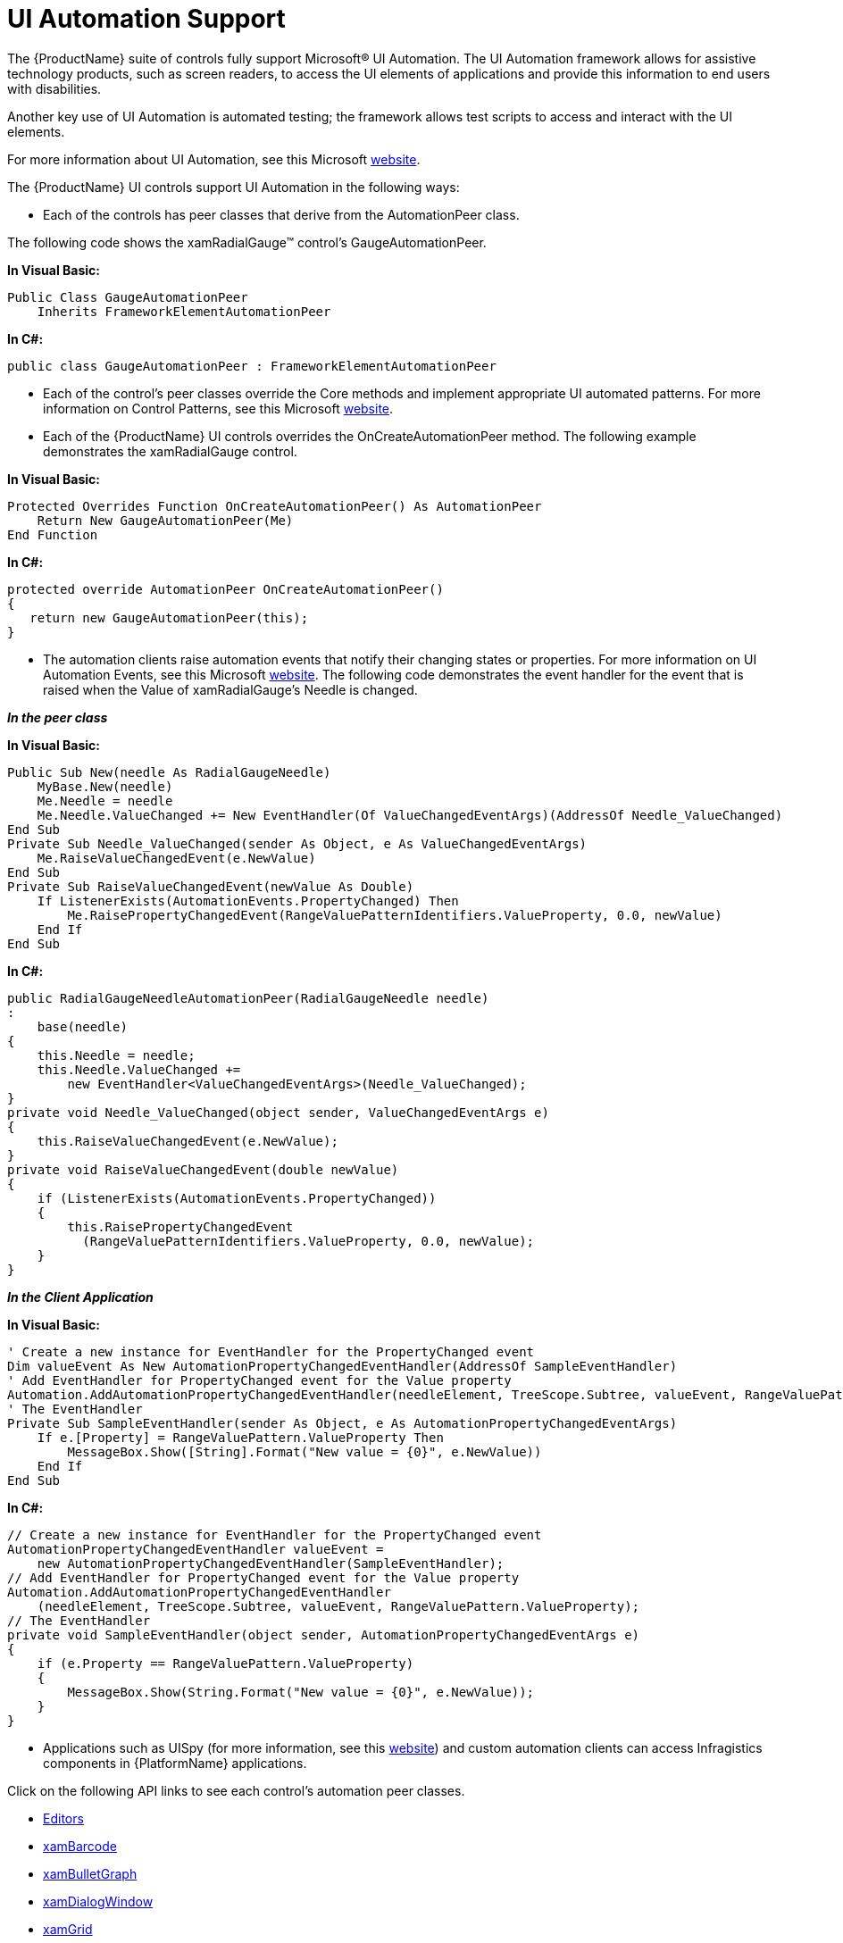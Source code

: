 ﻿////
|metadata|
{
    "name": "developers-guide-ui-automation-support",
    "controlName": [],
    "tags": ["Events","How Do I","Section 508"],
    "guid": "3c39826b-d7cb-487c-8868-ab24cac4ab6d",
    "buildFlags": ["wpf","sl"],
    "createdOn": "2012-01-30T15:17:19.591601Z"
}
|metadata|
////

= UI Automation Support

The {ProductName} suite of controls fully support Microsoft® UI Automation. The UI Automation framework allows for assistive technology products, such as screen readers, to access the UI elements of applications and provide this information to end users with disabilities.

Another key use of UI Automation is automated testing; the framework allows test scripts to access and interact with the UI elements.

For more information about UI Automation, see this Microsoft link:http://msdn.microsoft.com/en-us/library/ms747327.aspx[website].

The {ProductName} UI controls support UI Automation in the following ways:

* Each of the controls has peer classes that derive from the AutomationPeer class.

The following code shows the xamRadialGauge™ control's GaugeAutomationPeer.

*In Visual Basic:*
[source,vb]
----
Public Class GaugeAutomationPeer
    Inherits FrameworkElementAutomationPeer
----

*In C#:*
[source,cs]
----
public class GaugeAutomationPeer : FrameworkElementAutomationPeer
----

* Each of the control's peer classes override the Core methods and implement appropriate UI automated patterns. For more information on Control Patterns, see this Microsoft link:http://msdn.microsoft.com/en-us/library/ms743073.aspx[website].
* Each of the {ProductName} UI controls overrides the OnCreateAutomationPeer method. The following example demonstrates the xamRadialGauge control.

*In Visual Basic:*
[source,vb]
----
Protected Overrides Function OnCreateAutomationPeer() As AutomationPeer
    Return New GaugeAutomationPeer(Me)
End Function
----

*In C#:*
[source,cs]
----
protected override AutomationPeer OnCreateAutomationPeer()
{
   return new GaugeAutomationPeer(this);
}
----

* The automation clients raise automation events that notify their changing states or properties. For more information on UI Automation Events, see this Microsoft link:http://msdn.microsoft.com/en-us/library/ms748252.aspx[website]. The following code demonstrates the event handler for the event that is raised when the Value of xamRadialGauge's Needle is changed.

*_In the peer class_*

*In Visual Basic:*
[source,vb]
----
Public Sub New(needle As RadialGaugeNeedle)
    MyBase.New(needle)
    Me.Needle = needle
    Me.Needle.ValueChanged += New EventHandler(Of ValueChangedEventArgs)(AddressOf Needle_ValueChanged)
End Sub
Private Sub Needle_ValueChanged(sender As Object, e As ValueChangedEventArgs)
    Me.RaiseValueChangedEvent(e.NewValue)
End Sub
Private Sub RaiseValueChangedEvent(newValue As Double)
    If ListenerExists(AutomationEvents.PropertyChanged) Then
        Me.RaisePropertyChangedEvent(RangeValuePatternIdentifiers.ValueProperty, 0.0, newValue)
    End If
End Sub
----

*In C#:*
[source,cs]
----
public RadialGaugeNeedleAutomationPeer(RadialGaugeNeedle needle)
:
    base(needle)
{
    this.Needle = needle;
    this.Needle.ValueChanged += 
        new EventHandler<ValueChangedEventArgs>(Needle_ValueChanged);
}
private void Needle_ValueChanged(object sender, ValueChangedEventArgs e)
{
    this.RaiseValueChangedEvent(e.NewValue);
}
private void RaiseValueChangedEvent(double newValue)
{
    if (ListenerExists(AutomationEvents.PropertyChanged))
    {
        this.RaisePropertyChangedEvent
          (RangeValuePatternIdentifiers.ValueProperty, 0.0, newValue);
    }
}
----

*_In the Client Application_*

*In Visual Basic:*
[source,vb]
----
' Create a new instance for EventHandler for the PropertyChanged event
Dim valueEvent As New AutomationPropertyChangedEventHandler(AddressOf SampleEventHandler)
' Add EventHandler for PropertyChanged event for the Value property
Automation.AddAutomationPropertyChangedEventHandler(needleElement, TreeScope.Subtree, valueEvent, RangeValuePattern.ValueProperty)
' The EventHandler
Private Sub SampleEventHandler(sender As Object, e As AutomationPropertyChangedEventArgs)
    If e.[Property] = RangeValuePattern.ValueProperty Then
        MessageBox.Show([String].Format("New value = {0}", e.NewValue))
    End If
End Sub
----

*In C#:*
[source,cs]
----
// Create a new instance for EventHandler for the PropertyChanged event
AutomationPropertyChangedEventHandler valueEvent = 
    new AutomationPropertyChangedEventHandler(SampleEventHandler);
// Add EventHandler for PropertyChanged event for the Value property
Automation.AddAutomationPropertyChangedEventHandler
    (needleElement, TreeScope.Subtree, valueEvent, RangeValuePattern.ValueProperty);
// The EventHandler
private void SampleEventHandler(object sender, AutomationPropertyChangedEventArgs e)
{
    if (e.Property == RangeValuePattern.ValueProperty)
    {
        MessageBox.Show(String.Format("New value = {0}", e.NewValue));
    }
}
----

* Applications such as UISpy (for more information, see this link:http://msdn.microsoft.com/en-us/library/ms727247.aspx[website]) and custom automation clients can access Infragistics components in {PlatformName} applications.

Click on the following API links to see each control's automation peer classes.

** link:{ApiPlatform}editors{ApiVersion}~infragistics.windows.automation.peers.editors_namespace.html[Editors]
** link:{ApiPlatform}controls.barcodes{ApiVersion}~infragistics.controls.barcodes.automationpeers_namespace.html[xamBarcode]
** link:{ApiPlatform}controls.charts.xamgauge{ApiVersion}~infragistics.controls.charts.automationpeers_namespace.html[xamBulletGraph]
** link:{ApiPlatform}controls.interactions.xamdialogwindow{ApiVersion}~infragistics.automationpeers_namespace.html[xamDialogWindow]
** link:{ApiPlatform}controls.grids.xamgrid{ApiVersion}~infragistics.automationpeers_namespace.html[xamGrid]
** link:{ApiPlatform}controls.editors.xamslider{ApiVersion}~infragistics.automationpeers_namespace.html[xamSlider]
** link:{ApiPlatform}controls.charts.xamdatachart{ApiVersion}~infragistics.controls.charts.automationpeers_namespace.html[xamDataChart]
** link:{ApiPlatform}controls.charts.xamgauge{ApiVersion}~infragistics.controls.charts.automationpeers_namespace.html[xamGauge]
** link:{ApiPlatform}controls.maps.xammap{ApiVersion}~infragistics.controls.maps.automationpeers_namespace.html[xamMap]
** link:{ApiPlatform}controls.menus.xammenu{ApiVersion}~infragistics.automationpeers_namespace.html[xamMenu]
** link:{ApiPlatform}controls.grids.xampivotgrid{ApiVersion}~infragistics.controls.grids.automationpeers_namespace.html[xamPivotGrid]
** link:{ApiPlatform}controls.editors.xampropertygrid{ApiVersion}~infragistics.automationpeers_namespace.html[xamPropertyGrid]
** link:{ApiPlatform}controls.editors.xamslider{ApiVersion}~infragistics.automationpeers_namespace.html[xamSlider]
** link:{ApiPlatform}controls.interactions.xamspellchecker{ApiVersion}~infragistics.automationpeers_namespace.html[xamSpellChecker]
** link:{ApiPlatform}controls.editors.xamsyntaxeditor{ApiVersion}~infragistics.automationpeers_namespace.html[xamSyntaxEditor]
** link:{ApiPlatform}v{ProductVersion}~infragistics.automationpeers_namespace.html[xamTabControl]
** link:{ApiPlatform}controls.layouts.xamtilemanager{ApiVersion}~infragistics.automationpeers_namespace.html[xamTileManager]
** link:{ApiPlatform}controls.timelines.xamtimeline{ApiVersion}~infragistics.controls.timelines.automationpeers_namespace.html[xamTimeline]
** link:{ApiPlatform}controls.menus.xamtagcloud{ApiVersion}~infragistics.automationpeers_namespace.html[xamTagCloud]
** link:{ApiPlatform}controls.charts.xamtreemap{ApiVersion}~infragistics.controls.charts.automationpeers_namespace.html[xamTreemap]

== Example

The following example demonstrates how automation clients can access {ProductName} components using custom automation clients.

The following is a simple {PlatformName} application with a xamRadialGauge.

*In XAML:*
[source,xaml]
----
<UserControl x:Class="UIAutomationSample.MainPage"
             xmlns="http://schemas.microsoft.com/winfx/2006/xaml/presentation"
             xmlns:x="http://schemas.microsoft.com/winfx/2006/xaml"
             xmlns:ig="http://schemas.infragistics.com/xaml">
    <Grid x:Name="LayoutRoot">
        <ig:XamRadialGauge>
            <ig:XamRadialGauge.Scales>
                <ig:RadialGaugeScale StartValue="0"
                                     EndValue="100"
                                     Interval="10"
                                     StartAngle="135"
                                     EndAngle="405">
                    <ig:RadialGaugeScale.LabelGroups>
                        <ig:RadialGaugeLabelGroup />
                    </ig:RadialGaugeScale.LabelGroups>
                    <ig:RadialGaugeScale.Needles>
                        <ig:RadialGaugeNeedle Value="50" AutomationProperties.AutomationId="RadialNeedle" />
                    </ig:RadialGaugeScale.Needles>
                </ig:RadialGaugeScale>
            </ig:XamRadialGauge.Scales>
        </ig:XamRadialGauge>
    </Grid>
</UserControl>
----

*_WPF Automation Client:_*

*In XAML:*
[source,xaml]
----
<Window x:Class="WpfAutomationClient.Window"
        xmlns="http://schemas.microsoft.com/winfx/2006/xaml/presentation"
        xmlns:x="http://schemas.microsoft.com/winfx/2006/xaml"
        Title="Automation Clien Window"
        Height="300"
        Width="300">
    <StackPanel>
        <TextBlock Text="Automation ID:" FontWeight="Bold" />
        <TextBox x:Name="txtAutomationId" Text="RadialNeedle" />
        <Button x:Name="btnAutomate" Click="btnAutomate_Click" 
                Content="Connect" Margin="0,15,0,0" />
        <TextBlock Text="Status:" FontWeight="Bold"
                   Margin="0,15,0,0" />
        <TextBlock x:Name="lblStatus" Text="Disconnected" />
    </StackPanel>
</Window>
----

Implementation of the event handler, which searches the sample {PlatformName} application for Radial Gauge Needle instances with the specified AutomationId. When it finds one, it sets its value to 20.

*In Visual Basic:*
[source,vb]
----
Private Sub btnAutomate_Click(sender As Object, e As RoutedEventArgs)
    Dim process__1 As Process = Process.GetProcessesByName("iexplore").FirstOrDefault()
    If process__1 Is Nothing Then
        lblStatus.Text = "Interned Explorer is not running."
        Return
    End If
    Dim browserInstance As AutomationElement = AutomationElement.FromHandle(process__1.MainWindowHandle)
    Dim automationId As [String] = txtAutomationId.Text.Trim()
    Dim treeWalker As New TreeWalker(New PropertyCondition(AutomationElement.AutomationIdProperty, automationId))
    Dim needleElement As AutomationElement = treeWalker.GetFirstChild(browserInstance)
    If needleElement Is Nothing Then
        lblStatus.Text = "Can't find a Radial Gauge Needle."
        Return
    End If
    Dim pattern As RangeValuePattern = TryCast(needleElement.GetCurrentPattern(RangeValuePattern.Pattern), RangeValuePattern)
    If pattern Is Nothing Then
        lblStatus.Text = "RangeValuePattern is not implemented."
        Return
    End If
    pattern.SetValue(20)
    lblStatus.Text = "Radial Gauge Needle Changed."
End Sub
----

*In C#:*
[source,cs]
----
private void btnAutomate_Click(object sender, RoutedEventArgs e)
{
    Process process = Process.GetProcessesByName("iexplore").FirstOrDefault();
    if (process == null)
    {
        lblStatus.Text = "Interned Explorer is not running.";
        return;
    }
    AutomationElement browserInstance = 
        AutomationElement.FromHandle(process.MainWindowHandle);
    String automationId = txtAutomationId.Text.Trim();
    TreeWalker treeWalker = new TreeWalker(
        new PropertyCondition
         (AutomationElement.AutomationIdProperty, automationId));
    AutomationElement needleElement = treeWalker.GetFirstChild(browserInstance);
    if (needleElement == null)
    {
        lblStatus.Text = "Can't find a Radial Gauge Needle.";
        return;
    }
    RangeValuePattern pattern = needleElement.GetCurrentPattern
        (RangeValuePattern.Pattern) as RangeValuePattern;
    if (pattern == null)
    {
        lblStatus.Text = "RangeValuePattern is not implemented.";
        return;
    }
    pattern.SetValue(20);
    lblStatus.Text = "Radial Gauge Needle Changed.";
}
----

== Example

The following example demonstrates how to use the test automation peer classes via the Infragistics unit test framework, based on WebAii for ASP.Net.

*In Visual Basic:*
[source,vb]
----
<TestMethod> _
<Description("Validates the existance of a Radial Gauge Needle's RangeValuePattern.")> _
Public Sub Validate_RadialNeedle_RangeValuePattern()
    ' Create a Radial Gauge.
    Dim myRadialGauge As XamRadialGauge = LoadRadialGaugeProperties()
    ' Get the Radial Gauge's Needle.
    Dim needle As RadialGaugeNeedle = myRadialGauge.Scales(0).Needles(0)
    Me.UIThread.[Do](Function() 
        Dim peer As RadialGaugeNeedleAutomationPeer = DirectCast(RadialGaugeNeedleAutomationPeer.CreatePeerForElement(needle), RadialGaugeNeedleAutomationPeer)
        Dim rangeValueProvider As IRangeValueProvider = DirectCast(peer.GetPattern(PatternInterface.RangeValue), IRangeValueProvider)
        Assert.IsNotNull(rangeValueProvider)
    End Function)
    Thread.Sleep(1000)
End Sub
----

*In C#:*
[source,cs]
----
[TestMethod]
[Description("Validates the existance of a Radial Gauge Needle's RangeValuePattern.")]
public void Validate_RadialNeedle_RangeValuePattern()
{
    // Create a Radial Gauge.
    XamRadialGauge myRadialGauge = LoadRadialGaugeProperties();
    // Get the Radial Gauge's Needle.
    RadialGaugeNeedle needle = myRadialGauge.Scales[0].Needles[0];
    this.UIThread.Do(() =>
    {
        RadialGaugeNeedleAutomationPeer peer =  (RadialGaugeNeedleAutomationPeer)RadialGaugeNeedleAutomationPeer.CreatePeerForElement
(needle);
        IRangeValueProvider rangeValueProvider = (IRangeValueProvider)peer.GetPattern(PatternInterface.RangeValue);
        Assert.IsNotNull(rangeValueProvider);
    });
    Thread.Sleep(1000);
}
----